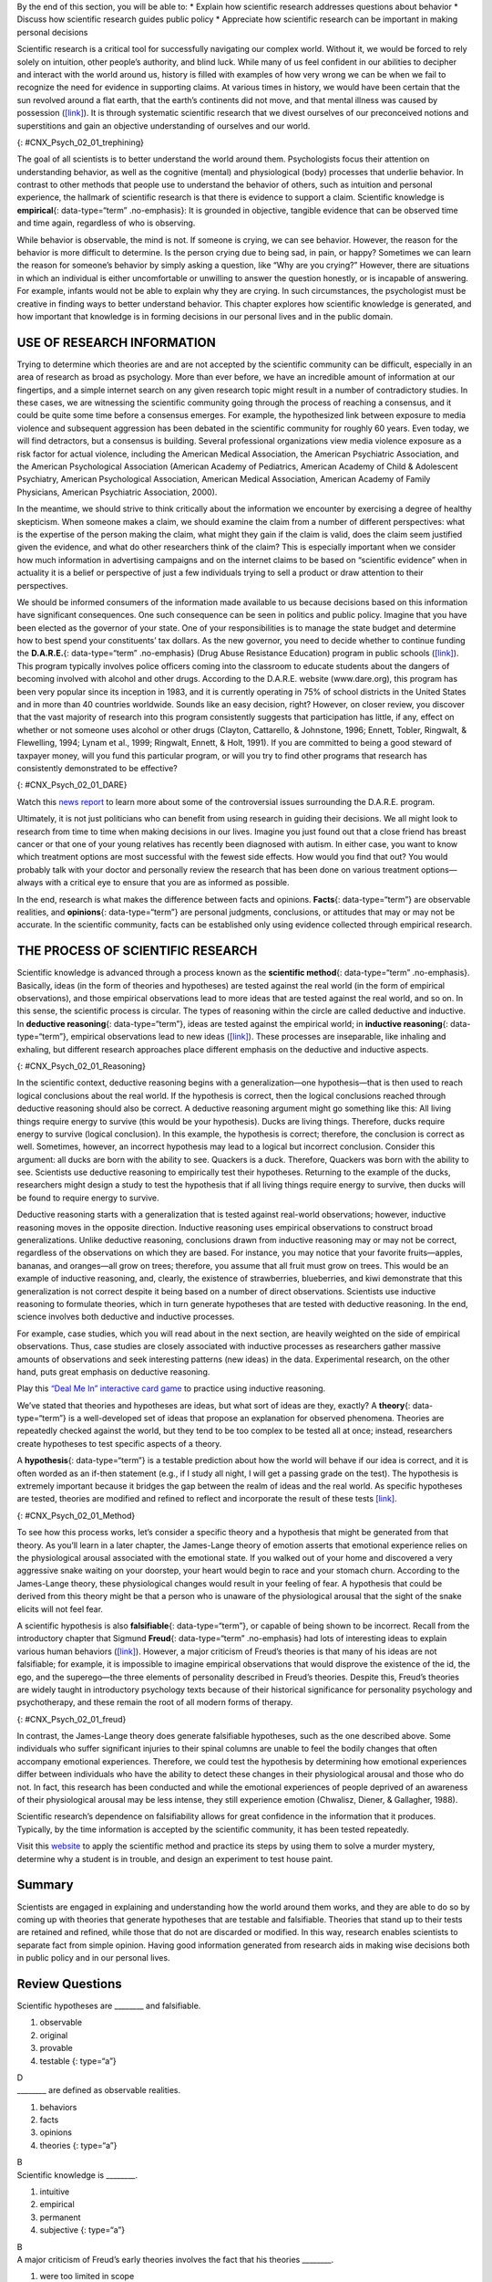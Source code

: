 .. container::

   By the end of this section, you will be able to: \* Explain how
   scientific research addresses questions about behavior \* Discuss how
   scientific research guides public policy \* Appreciate how scientific
   research can be important in making personal decisions

Scientific research is a critical tool for successfully navigating our
complex world. Without it, we would be forced to rely solely on
intuition, other people’s authority, and blind luck. While many of us
feel confident in our abilities to decipher and interact with the world
around us, history is filled with examples of how very wrong we can be
when we fail to recognize the need for evidence in supporting claims. At
various times in history, we would have been certain that the sun
revolved around a flat earth, that the earth’s continents did not move,
and that mental illness was caused by possession
(`[link] <#CNX_Psych_02_01_trephining>`__). It is through systematic
scientific research that we divest ourselves of our preconceived notions
and superstitions and gain an objective understanding of ourselves and
our world.

|A skull has a large hole bored through the forehead.|\ {:
#CNX_Psych_02_01_trephining}

The goal of all scientists is to better understand the world around
them. Psychologists focus their attention on understanding behavior, as
well as the cognitive (mental) and physiological (body) processes that
underlie behavior. In contrast to other methods that people use to
understand the behavior of others, such as intuition and personal
experience, the hallmark of scientific research is that there is
evidence to support a claim. Scientific knowledge is **empirical**\ {:
data-type=“term” .no-emphasis}: It is grounded in objective, tangible
evidence that can be observed time and time again, regardless of who is
observing.

While behavior is observable, the mind is not. If someone is crying, we
can see behavior. However, the reason for the behavior is more difficult
to determine. Is the person crying due to being sad, in pain, or happy?
Sometimes we can learn the reason for someone’s behavior by simply
asking a question, like “Why are you crying?” However, there are
situations in which an individual is either uncomfortable or unwilling
to answer the question honestly, or is incapable of answering. For
example, infants would not be able to explain why they are crying. In
such circumstances, the psychologist must be creative in finding ways to
better understand behavior. This chapter explores how scientific
knowledge is generated, and how important that knowledge is in forming
decisions in our personal lives and in the public domain.

USE OF RESEARCH INFORMATION
~~~~~~~~~~~~~~~~~~~~~~~~~~~

Trying to determine which theories are and are not accepted by the
scientific community can be difficult, especially in an area of research
as broad as psychology. More than ever before, we have an incredible
amount of information at our fingertips, and a simple internet search on
any given research topic might result in a number of contradictory
studies. In these cases, we are witnessing the scientific community
going through the process of reaching a consensus, and it could be quite
some time before a consensus emerges. For example, the hypothesized link
between exposure to media violence and subsequent aggression has been
debated in the scientific community for roughly 60 years. Even today, we
will find detractors, but a consensus is building. Several professional
organizations view media violence exposure as a risk factor for actual
violence, including the American Medical Association, the American
Psychiatric Association, and the American Psychological Association
(American Academy of Pediatrics, American Academy of Child & Adolescent
Psychiatry, American Psychological Association, American Medical
Association, American Academy of Family Physicians, American Psychiatric
Association, 2000).

In the meantime, we should strive to think critically about the
information we encounter by exercising a degree of healthy skepticism.
When someone makes a claim, we should examine the claim from a number of
different perspectives: what is the expertise of the person making the
claim, what might they gain if the claim is valid, does the claim seem
justified given the evidence, and what do other researchers think of the
claim? This is especially important when we consider how much
information in advertising campaigns and on the internet claims to be
based on “scientific evidence” when in actuality it is a belief or
perspective of just a few individuals trying to sell a product or draw
attention to their perspectives.

We should be informed consumers of the information made available to us
because decisions based on this information have significant
consequences. One such consequence can be seen in politics and public
policy. Imagine that you have been elected as the governor of your
state. One of your responsibilities is to manage the state budget and
determine how to best spend your constituents’ tax dollars. As the new
governor, you need to decide whether to continue funding the
**D.A.R.E.**\ {: data-type=“term” .no-emphasis} (Drug Abuse Resistance
Education) program in public schools
(`[link] <#CNX_Psych_02_01_DARE>`__). This program typically involves
police officers coming into the classroom to educate students about the
dangers of becoming involved with alcohol and other drugs. According to
the D.A.R.E. website (www.dare.org), this program has been very popular
since its inception in 1983, and it is currently operating in 75% of
school districts in the United States and in more than 40 countries
worldwide. Sounds like an easy decision, right? However, on closer
review, you discover that the vast majority of research into this
program consistently suggests that participation has little, if any,
effect on whether or not someone uses alcohol or other drugs (Clayton,
Cattarello, & Johnstone, 1996; Ennett, Tobler, Ringwalt, & Flewelling,
1994; Lynam et al., 1999; Ringwalt, Ennett, & Holt, 1991). If you are
committed to being a good steward of taxpayer money, will you fund this
particular program, or will you try to find other programs that research
has consistently demonstrated to be effective?

|A D.A.R.E. poster reads “D.A.R.E. to resist drugs and violence.”|\ {:
#CNX_Psych_02_01_DARE}

.. container:: psychology link-to-learning

   Watch this `news report <https://openstax.org/l/DAREwork>`__ to learn
   more about some of the controversial issues surrounding the D.A.R.E.
   program.

Ultimately, it is not just politicians who can benefit from using
research in guiding their decisions. We all might look to research from
time to time when making decisions in our lives. Imagine you just found
out that a close friend has breast cancer or that one of your young
relatives has recently been diagnosed with autism. In either case, you
want to know which treatment options are most successful with the fewest
side effects. How would you find that out? You would probably talk with
your doctor and personally review the research that has been done on
various treatment options—always with a critical eye to ensure that you
are as informed as possible.

In the end, research is what makes the difference between facts and
opinions. **Facts**\ {: data-type=“term”} are observable realities, and
**opinions**\ {: data-type=“term”} are personal judgments, conclusions,
or attitudes that may or may not be accurate. In the scientific
community, facts can be established only using evidence collected
through empirical research.

THE PROCESS OF SCIENTIFIC RESEARCH
~~~~~~~~~~~~~~~~~~~~~~~~~~~~~~~~~~

Scientific knowledge is advanced through a process known as the
**scientific method**\ {: data-type=“term” .no-emphasis}. Basically,
ideas (in the form of theories and hypotheses) are tested against the
real world (in the form of empirical observations), and those empirical
observations lead to more ideas that are tested against the real world,
and so on. In this sense, the scientific process is circular. The types
of reasoning within the circle are called deductive and inductive. In
**deductive reasoning**\ {: data-type=“term”}, ideas are tested against
the empirical world; in **inductive reasoning**\ {: data-type=“term”},
empirical observations lead to new ideas
(`[link] <#CNX_Psych_02_01_Reasoning>`__). These processes are
inseparable, like inhaling and exhaling, but different research
approaches place different emphasis on the deductive and inductive
aspects.

|A diagram has a box at the top labeled “hypothesis or general premise”
and a box at the bottom labeled “empirical observations.” On the left,
an arrow labeled “inductive reasoning” goes from the bottom to top box.
On the right, an arrow labeled “deductive reasoning” goes from the top
to the bottom box.|\ {: #CNX_Psych_02_01_Reasoning}

In the scientific context, deductive reasoning begins with a
generalization—one hypothesis—that is then used to reach logical
conclusions about the real world. If the hypothesis is correct, then the
logical conclusions reached through deductive reasoning should also be
correct. A deductive reasoning argument might go something like this:
All living things require energy to survive (this would be your
hypothesis). Ducks are living things. Therefore, ducks require energy to
survive (logical conclusion). In this example, the hypothesis is
correct; therefore, the conclusion is correct as well. Sometimes,
however, an incorrect hypothesis may lead to a logical but incorrect
conclusion. Consider this argument: all ducks are born with the ability
to see. Quackers is a duck. Therefore, Quackers was born with the
ability to see. Scientists use deductive reasoning to empirically test
their hypotheses. Returning to the example of the ducks, researchers
might design a study to test the hypothesis that if all living things
require energy to survive, then ducks will be found to require energy to
survive.

Deductive reasoning starts with a generalization that is tested against
real-world observations; however, inductive reasoning moves in the
opposite direction. Inductive reasoning uses empirical observations to
construct broad generalizations. Unlike deductive reasoning, conclusions
drawn from inductive reasoning may or may not be correct, regardless of
the observations on which they are based. For instance, you may notice
that your favorite fruits—apples, bananas, and oranges—all grow on
trees; therefore, you assume that all fruit must grow on trees. This
would be an example of inductive reasoning, and, clearly, the existence
of strawberries, blueberries, and kiwi demonstrate that this
generalization is not correct despite it being based on a number of
direct observations. Scientists use inductive reasoning to formulate
theories, which in turn generate hypotheses that are tested with
deductive reasoning. In the end, science involves both deductive and
inductive processes.

For example, case studies, which you will read about in the next
section, are heavily weighted on the side of empirical observations.
Thus, case studies are closely associated with inductive processes as
researchers gather massive amounts of observations and seek interesting
patterns (new ideas) in the data. Experimental research, on the other
hand, puts great emphasis on deductive reasoning.

.. container:: psychology link-to-learning

   Play this `“Deal Me In” interactive card
   game <http://openstax.org/l/dealmein>`__ to practice using inductive
   reasoning.

We’ve stated that theories and hypotheses are ideas, but what sort of
ideas are they, exactly? A **theory**\ {: data-type=“term”} is a
well-developed set of ideas that propose an explanation for observed
phenomena. Theories are repeatedly checked against the world, but they
tend to be too complex to be tested all at once; instead, researchers
create hypotheses to test specific aspects of a theory.

A **hypothesis**\ {: data-type=“term”} is a testable prediction about
how the world will behave if our idea is correct, and it is often worded
as an if-then statement (e.g., if I study all night, I will get a
passing grade on the test). The hypothesis is extremely important
because it bridges the gap between the realm of ideas and the real
world. As specific hypotheses are tested, theories are modified and
refined to reflect and incorporate the result of these tests
`[link] <#CNX_Psych_02_01_Method>`__.

|A diagram has four boxes: the top is labeled “theory,” the right is
labeled “hypothesis,” the bottom is labeled “research,” and the left is
labeled “observation.” Arrows flow in the direction from top to right to
bottom to left and back to the top, clockwise. The top right arrow is
labeled “use the hypothesis to form a theory,” the bottom right arrow is
labeled “design a study to test the hypothesis,” the bottom left arrow
is labeled “perform the research,” and the top left arrow is labeled
“create or modify the theory.”|\ {: #CNX_Psych_02_01_Method}

To see how this process works, let’s consider a specific theory and a
hypothesis that might be generated from that theory. As you’ll learn in
a later chapter, the James-Lange theory of emotion asserts that
emotional experience relies on the physiological arousal associated with
the emotional state. If you walked out of your home and discovered a
very aggressive snake waiting on your doorstep, your heart would begin
to race and your stomach churn. According to the James-Lange theory,
these physiological changes would result in your feeling of fear. A
hypothesis that could be derived from this theory might be that a person
who is unaware of the physiological arousal that the sight of the snake
elicits will not feel fear.

A scientific hypothesis is also **falsifiable**\ {: data-type=“term”},
or capable of being shown to be incorrect. Recall from the introductory
chapter that Sigmund **Freud**\ {: data-type=“term” .no-emphasis} had
lots of interesting ideas to explain various human behaviors
(`[link] <#CNX_Psych_02_01_freud>`__). However, a major criticism of
Freud’s theories is that many of his ideas are not falsifiable; for
example, it is impossible to imagine empirical observations that would
disprove the existence of the id, the ego, and the superego—the three
elements of personality described in Freud’s theories. Despite this,
Freud’s theories are widely taught in introductory psychology texts
because of their historical significance for personality psychology and
psychotherapy, and these remain the root of all modern forms of therapy.

|(a)A photograph shows Freud holding a cigar. (b) The mind’s conscious
and unconscious states are illustrated as an iceberg floating in water.
Beneath the water’s surface in the “unconscious” area are the id, ego,
and superego. The area just below the water’s surface is labeled
“preconscious.” The area above the water’s surface is labeled
“conscious.”|\ {: #CNX_Psych_02_01_freud}

In contrast, the James-Lange theory does generate falsifiable
hypotheses, such as the one described above. Some individuals who suffer
significant injuries to their spinal columns are unable to feel the
bodily changes that often accompany emotional experiences. Therefore, we
could test the hypothesis by determining how emotional experiences
differ between individuals who have the ability to detect these changes
in their physiological arousal and those who do not. In fact, this
research has been conducted and while the emotional experiences of
people deprived of an awareness of their physiological arousal may be
less intense, they still experience emotion (Chwalisz, Diener, &
Gallagher, 1988).

Scientific research’s dependence on falsifiability allows for great
confidence in the information that it produces. Typically, by the time
information is accepted by the scientific community, it has been tested
repeatedly.

.. container:: psychology link-to-learning

   Visit this `website <http://openstax.org/l/mmystery>`__ to apply the
   scientific method and practice its steps by using them to solve a
   murder mystery, determine why a student is in trouble, and design an
   experiment to test house paint.

Summary
~~~~~~~

Scientists are engaged in explaining and understanding how the world
around them works, and they are able to do so by coming up with theories
that generate hypotheses that are testable and falsifiable. Theories
that stand up to their tests are retained and refined, while those that
do not are discarded or modified. In this way, research enables
scientists to separate fact from simple opinion. Having good information
generated from research aids in making wise decisions both in public
policy and in our personal lives.

Review Questions
~~~~~~~~~~~~~~~~

.. container::

   .. container::

      Scientific hypotheses are \_______\_ and falsifiable.

      1. observable
      2. original
      3. provable
      4. testable {: type=“a”}

   .. container::

      D

.. container::

   .. container::

      \_______\_ are defined as observable realities.

      1. behaviors
      2. facts
      3. opinions
      4. theories {: type=“a”}

   .. container::

      B

.. container::

   .. container::

      Scientific knowledge is \________.

      1. intuitive
      2. empirical
      3. permanent
      4. subjective {: type=“a”}

   .. container::

      B

.. container::

   .. container::

      A major criticism of Freud’s early theories involves the fact that
      his theories \________.

      1. were too limited in scope
      2. were too outrageous
      3. were too broad
      4. were not testable {: type=“a”}

   .. container::
      :name: eip-idp50880816

      D

Critical Thinking Questions
~~~~~~~~~~~~~~~~~~~~~~~~~~~

.. container::

   .. container::

      In this section, the D.A.R.E. program was described as an
      incredibly popular program in schools across the United States
      despite the fact that research consistently suggests that this
      program is largely ineffective. How might one explain this
      discrepancy?

   .. container::

      There is probably tremendous political pressure to appear to be
      hard on drugs. Therefore, even though D.A.R.E. might be
      ineffective, it is a well-known program with which voters are
      familiar.

.. container::

   .. container::

      The scientific method is often described as self-correcting and
      cyclical. Briefly describe your understanding of the scientific
      method with regard to these concepts.

   .. container::

      This cyclical, self-correcting process is primarily a function of
      the empirical nature of science. Theories are generated as
      explanations of real-world phenomena. From theories, specific
      hypotheses are developed and tested. As a function of this
      testing, theories will be revisited and modified or refined to
      generate new hypotheses that are again tested. This cyclical
      process ultimately allows for more and more precise (and
      presumably accurate) information to be collected.

Personal Application Questions
~~~~~~~~~~~~~~~~~~~~~~~~~~~~~~

.. container::

   .. container::

      Healthcare professionals cite an enormous number of health
      problems related to obesity, and many people have an
      understandable desire to attain a healthy weight. There are many
      diet programs, services, and products on the market to aid those
      who wish to lose weight. If a close friend was considering
      purchasing or participating in one of these products, programs, or
      services, how would you make sure your friend was fully aware of
      the potential consequences of this decision? What sort of
      information would you want to review before making such an
      investment or lifestyle change yourself?

.. container::

   .. rubric:: Glossary
      :name: glossary

   {: data-type=“glossary-title”}

   deductive reasoning
      results are predicted based on a general premise ^
   empirical
      grounded in objective, tangible evidence that can be observed time
      and time again, regardless of who is observing ^
   fact
      objective and verifiable observation, established using evidence
      collected through empirical research ^
   falsifiable
      able to be disproven by experimental results ^
   hypothesis
      (plural: hypotheses) tentative and testable statement about the
      relationship between two or more variables ^
   inductive reasoning
      conclusions are drawn from observations ^
   opinion
      personal judgments, conclusions, or attitudes that may or may not
      be accurate ^
   theory
      well-developed set of ideas that propose an explanation for
      observed phenomena

.. |A skull has a large hole bored through the forehead.| image:: ../resources/CNX_Psych_02_01_trephining.jpg
.. |A D.A.R.E. poster reads “D.A.R.E. to resist drugs and violence.”| image:: ../resources/CNX_Psych_02_01_DARE.jpg
.. |A diagram has a box at the top labeled “hypothesis or general premise” and a box at the bottom labeled “empirical observations.” On the left, an arrow labeled “inductive reasoning” goes from the bottom to top box. On the right, an arrow labeled “deductive reasoning” goes from the top to the bottom box.| image:: ../resources/CNX_Psych_02_01_Reasoning.jpg
.. |A diagram has four boxes: the top is labeled “theory,” the right is labeled “hypothesis,” the bottom is labeled “research,” and the left is labeled “observation.” Arrows flow in the direction from top to right to bottom to left and back to the top, clockwise. The top right arrow is labeled “use the hypothesis to form a theory,” the bottom right arrow is labeled “design a study to test the hypothesis,” the bottom left arrow is labeled “perform the research,” and the top left arrow is labeled “create or modify the theory.”| image:: ../resources/CNX_Psych_02_01_Method.jpg
.. |(a)A photograph shows Freud holding a cigar. (b) The mind’s conscious and unconscious states are illustrated as an iceberg floating in water. Beneath the water’s surface in the “unconscious” area are the id, ego, and superego. The area just below the water’s surface is labeled “preconscious.” The area above the water’s surface is labeled “conscious.”| image:: ../resources/CNX_Psych_02_01_freud.jpg
